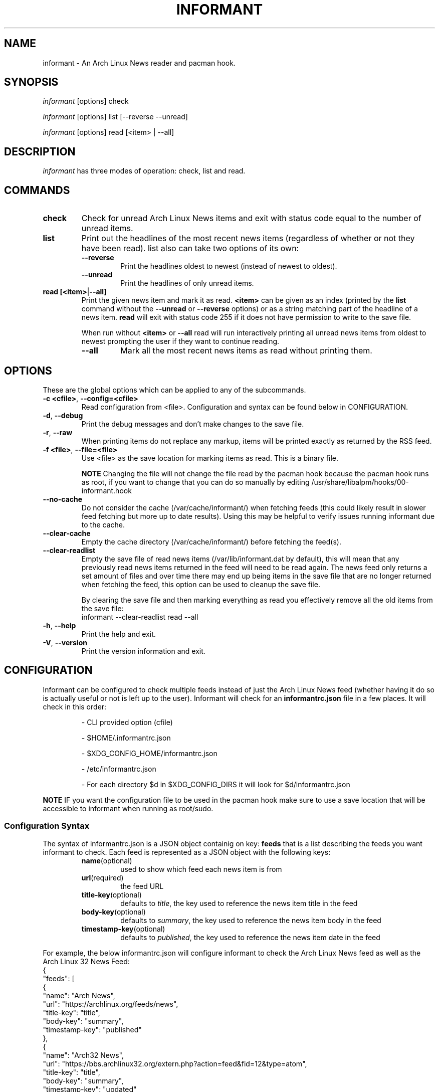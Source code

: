 .TH INFORMANT 1 "06 MAY 2023" informant-v0.4.6 "Informant Manual"
.SH NAME
informant \- An Arch Linux News reader and pacman hook.

.SH SYNOPSIS
.I informant
[options] check

.I informant
[options] list [--reverse --unread]

.I informant
[options] read [<item> | --all]

.SH DESCRIPTION
.I informant
has three modes of operation: check, list and read.

.SH COMMANDS

.TP
.B check
Check for unread Arch Linux News items and exit with status code equal to the
number of unread items.

.TP
.B list
Print out the headlines of the most recent news items (regardless of whether or
not they have been read). list also can take two options of its own:
.RS
.TP
.B \-\-reverse
Print the headlines oldest to newest (instead of newest to oldest).
.TP
.B \-\-unread
Print the headlines of only unread items.
.RE

.TP
.BR read " " [<item> | --all]
Print the given news item and mark it as read.
.B <item>
can be given as an index (printed by the
.B list
command without the
.B \-\-unread
or
.B \-\-reverse
options) or as a string matching part of the headline of a news item.
.B read
will exit with status code 255 if it does not have permission to write to the
save file.

When run without
.BR <item>
or
.B \-\-all
read will run interactively printing all unread news items from oldest to newest
prompting the user if they want to continue reading.
.RS
.TP
.B \-\-all
Mark all the most recent news items as read without printing them.
.RE

.SH OPTIONS
These are the global options which can be applied to any of the subcommands.

.TP
.BR \-c " " <cfile> ", " \-\-config=<cfile>
Read configuration from <file>. Configuration and syntax can be found below in
CONFIGURATION.

.TP
.BR \-d ", " \-\-debug
Print the debug messages and don't make changes to the save file.

.TP
.BR \-r ", " \-\-raw
When printing items do not replace any markup, items will be printed exactly as
returned by the RSS feed.

.TP
.BR \-f " " <file> ", " \-\-file=<file>
Use <file> as the save location for marking items as read. This is a binary
file.

.B NOTE
Changing the file will not change the file read by the pacman hook because the
pacman hook runs as root, if you want to change that you can do so manually by
editing /usr/share/libalpm/hooks/00-informant.hook

.TP
.BR \-\-no\-cache
Do not consider the cache (/var/cache/informant/) when fetching feeds (this
could likely result in slower feed fetching but more up to date results). Using
this may be helpful to verify issues running informant due to the cache.

.TP
.BR \-\-clear-cache
Empty the cache directory (/var/cache/informant/) before fetching the feed(s).

.TP
.BR \-\-clear-readlist
Empty the save file of read news items (/var/lib/informant.dat by default), this
will mean that any previously read news items returned in the feed will need to
be read again. The news feed only returns a set amount of files and over time
there may end up being items in the save file that are no longer returned when
fetching the feed, this option can be used to cleanup the save file.

By clearing the save file and then marking everything as read you effectively
remove all the old items from the save file:
.EX
    informant --clear-readlist read --all
.EE

.TP
.BR \-h ", " \-\-help
Print the help and exit.

.TP
.BR \-V ", " \-\-version
Print the version information and exit.

.SH CONFIGURATION
Informant can be configured to check multiple feeds instead of just the Arch
Linux News feed (whether having it do so is actually useful or not is left up to
the user). Informant will check for an
.B informantrc.json
file in a few places. It will check in this order:
.RS
.PP
\- CLI provided option (cfile)

.PP
\- $HOME/.informantrc.json

.PP
\- $XDG_CONFIG_HOME/informantrc.json

.PP
\- /etc/informantrc.json

.PP
\- For each directory $d in $XDG_CONFIG_DIRS it will look for $d/informantrc.json
.RE

.PP
.B NOTE
IF you want the configuration file to be used in the pacman hook make sure to
use a save location that will be accessible to informant when running as
root/sudo.

.SS Configuration Syntax
The syntax of informantrc.json is a JSON object containig on key:
.B feeds
that is a list describing the feeds you want informant to check. Each feed is
represented as a JSON object with the following keys:
.RS

.TP
.BR name (optional)
used to show which feed each news item is from

.TP
.BR url (required)
the feed URL

.TP
.BR title-key (optional)
defaults to
.IR title ,
the key used to reference the news item title in the feed

.TP
.BR body-key (optional)
defaults to
.IR summary ,
the key used to reference the news item body in the feed

.TP
.BR timestamp-key (optional)
defaults to
.IR published ,
the key used to reference the news item date in the feed
.RE

.PP
For example, the below informantrc.json will configure informant to check the
Arch Linux News feed as well as the Arch Linux 32 News Feed:
.EX
{
    "feeds": [
        {
            "name": "Arch News",
            "url": "https://archlinux.org/feeds/news",
            "title-key": "title",
            "body-key": "summary",
            "timestamp-key": "published"
        },
        {
            "name": "Arch32 News",
            "url": "https://bbs.archlinux32.org/extern.php?action=feed&fid=12&type=atom",
            "title-key": "title",
            "body-key": "summary",
            "timestamp-key": "updated"
        }
    ]
}
.EE

.SH AUTHOR
Bradford Smith <\fIhttps://github.com/bradford-smith94\fR>

.SH LICENSE
MIT.

.SH BUGS
Please report bugs at:
<\fIhttps://github.com/bradford-smith94/informant/issues\fR>.

.SH "SEE ALSO"
.BR alpm-hooks (5)

